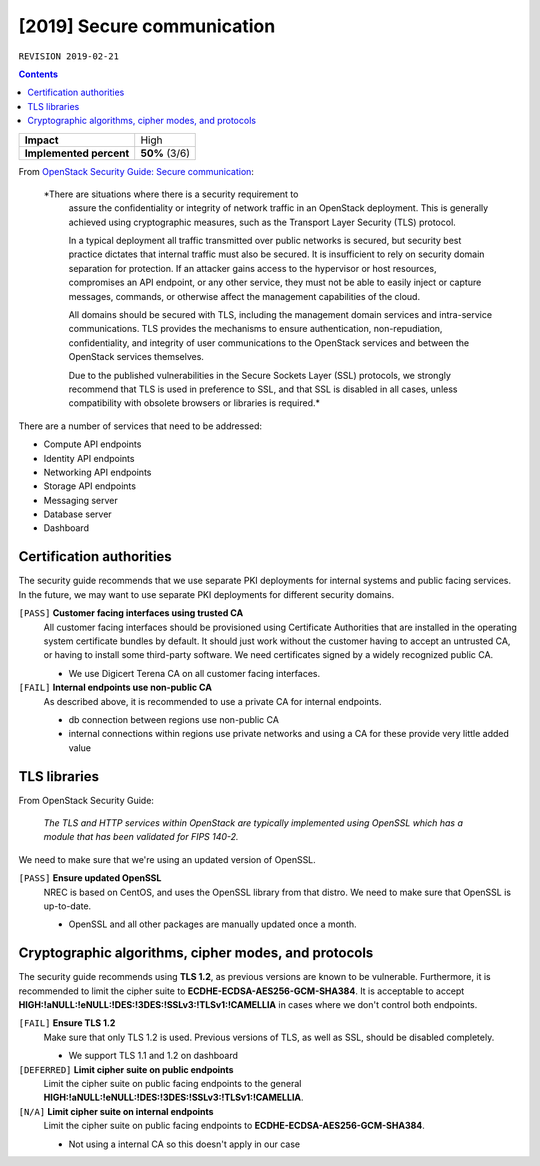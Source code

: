 .. |date| date::

[2019] Secure communication
===========================

``REVISION 2019-02-21``

.. contents::

+-------------------------+---------------------+
| **Impact**              | High                |
+-------------------------+---------------------+
| **Implemented percent** | **50%** (3/6)       |
+-------------------------+---------------------+

.. _OpenStack Security Guide\: Secure communication: http://docs.openstack.org/security-guide/secure-communication.html

From `OpenStack Security Guide\: Secure communication`_:

  *There are situations where there is a security requirement to
   assure the confidentiality or integrity of network traffic in an
   OpenStack deployment. This is generally achieved using
   cryptographic measures, such as the Transport Layer Security (TLS)
   protocol.

   In a typical deployment all traffic transmitted over public
   networks is secured, but security best practice dictates that
   internal traffic must also be secured. It is insufficient to rely
   on security domain separation for protection. If an attacker gains
   access to the hypervisor or host resources, compromises an API
   endpoint, or any other service, they must not be able to easily
   inject or capture messages, commands, or otherwise affect the
   management capabilities of the cloud.

   All domains should be secured with TLS, including the management
   domain services and intra-service communications. TLS provides the
   mechanisms to ensure authentication, non-repudiation,
   confidentiality, and integrity of user communications to the
   OpenStack services and between the OpenStack services themselves.

   Due to the published vulnerabilities in the Secure Sockets Layer
   (SSL) protocols, we strongly recommend that TLS is used in
   preference to SSL, and that SSL is disabled in all cases, unless
   compatibility with obsolete browsers or libraries is required.*

There are a number of services that need to be addressed:

* Compute API endpoints
* Identity API endpoints
* Networking API endpoints
* Storage API endpoints
* Messaging server
* Database server
* Dashboard


Certification authorities
-------------------------

The security guide recommends that we use separate PKI deployments for
internal systems and public facing services. In the future, we may
want to use separate PKI deployments for different security domains.

``[PASS]`` **Customer facing interfaces using trusted CA**
  All customer facing interfaces should be provisioned using
  Certificate Authorities that are installed in the operating system
  certificate bundles by default. It should just work without the
  customer having to accept an untrusted CA, or having to install some
  third-party software. We need certificates signed by a widely
  recognized public CA.

  * We use Digicert Terena CA on all customer facing interfaces.

``[FAIL]`` **Internal endpoints use non-public CA**
  As described above, it is recommended to use a private CA for
  internal endpoints.

  * db connection between regions use non-public CA
  * internal connections within regions use private networks and using a
    CA for these provide very little added value


TLS libraries
-------------

From OpenStack Security Guide:

  *The TLS and HTTP services within OpenStack are typically implemented
  using OpenSSL which has a module that has been validated for FIPS
  140-2.*

We need to make sure that we're using an updated version of OpenSSL.

``[PASS]`` **Ensure updated OpenSSL**
  NREC is based on CentOS, and uses the OpenSSL library from that
  distro. We need to make sure that OpenSSL is up-to-date.

  * OpenSSL and all other packages are manually updated once a month.


Cryptographic algorithms, cipher modes, and protocols
-----------------------------------------------------

The security guide recommends using **TLS 1.2**, as previous versions
are known to be vulnerable. Furthermore, it is recommended to limit
the cipher suite to **ECDHE-ECDSA-AES256-GCM-SHA384**. It is
acceptable to
accept **HIGH:!aNULL:!eNULL:!DES:!3DES:!SSLv3:!TLSv1:!CAMELLIA** in
cases where we don't control both endpoints.

``[FAIL]`` **Ensure TLS 1.2**
  Make sure that only TLS 1.2 is used. Previous versions of TLS, as
  well as SSL, should be disabled completely.

  * We support TLS 1.1 and 1.2 on dashboard

``[DEFERRED]`` **Limit cipher suite on public endpoints**
  Limit the cipher suite on public facing endpoints to the
  general **HIGH:!aNULL:!eNULL:!DES:!3DES:!SSLv3:!TLSv1:!CAMELLIA**.

``[N/A]`` **Limit cipher suite on internal endpoints**
  Limit the cipher suite on public facing endpoints
  to **ECDHE-ECDSA-AES256-GCM-SHA384**.

  * Not using a internal CA so this doesn't apply in our case
